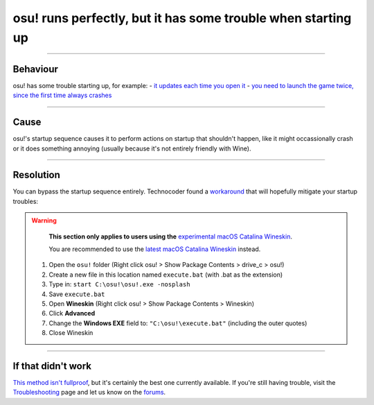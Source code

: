 #############################################################
osu! runs perfectly, but it has some trouble when starting up
#############################################################

.. rst-class:: wineskin-version
    
    | This article is applicable to the following wrappers:
    | • `Technocoder <https://osu.ppy.sh/users/10338558>`_'s `Experimental Wineskin with macOS Catalina 10.15 support <https://osu.ppy.sh/community/forums/posts/7367239>`_

****

****************************************
Behaviour
****************************************

osu! has some trouble starting up, for example:
- `it updates each time you open it <https://osu.ppy.sh/community/forums/topics/1036678?start=7540911>`_
- `you need to launch the game twice, since the first time always crashes <https://osu.ppy.sh/community/forums/topics/1036678?start=7540911>`_

****

****************************************
Cause
****************************************

osu!'s startup sequence causes it to perform actions on startup that shouldn't happen, like it might occassionally crash or it does something annoying (usually because it's not entirely friendly with Wine).

****

****************************************
Resolution
****************************************

You can bypass the startup sequence entirely. Technocoder found a `workaround <https://osu.ppy.sh/community/forums/topics/682197?start=7443024>`_ that will hopefully mitigate your startup troubles:

.. warning::

	**This section only applies to users using the** `experimental macOS Catalina Wineskin <https://osu.ppy.sh/community/forums/posts/7367239>`_.

	You are recommended to use the `latest macOS Catalina Wineskin <https://osu.ppy.sh/community/forums/posts/7560723>`_ instead.

    1. Open the ``osu!`` folder (Right click osu! > Show Package Contents > drive_c > osu!)
    2. Create a new file in this location named ``execute.bat`` (with .bat as the extension)
    3. Type in: ``start C:\osu!\osu!.exe -nosplash``
    4. Save ``execute.bat``
    5. Open **Wineskin** (Right click osu! > Show Package Contents > Wineskin)
    6. Click **Advanced**
    7. Change the **Windows EXE** field to: ``"C:\osu!\execute.bat"`` (including the outer quotes)
    8. Close Wineskin

****

****************************************
If that didn't work
****************************************

`This method isn't fullproof <https://osu.ppy.sh/community/forums/topics/682197?start=7443024>`_, but it's certainly the best one currently available. If you're still having trouble, visit the `Troubleshooting <troubleshooting.html>`_ page and let us know on the `forums <https://osu.ppy.sh/community/forums/5>`_.
